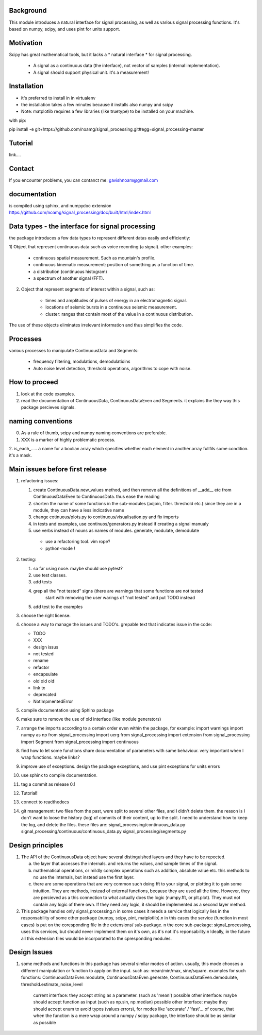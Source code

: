 Background
----------------
This module introduces a natural interface for signal processing,
as well as various signal processing functions.
It's based on numpy, scipy, and uses pint for units support.

Motivation
-----------------------
Scipy has great mathematical tools, but it lacks a * natural interface * for signal processing.

    * A signal as a continuous data (the interface), not vector of samples (internal implementation).
    * A signal should support physical unit. it's a measurement!


Installation
-----------------------------

* it's preferred to install in in virtualenv
* the installation takes a few minutes because it installs also numpy and scipy
* Note: matplotlib requires a few libraries (like truetype) to be installed on your machine.

with pip:

pip install -e git+https://github.com/noamg/signal_processing.git#egg=signal_processing-master

Tutorial
-----------
link....

Contact
------------------------
If you encounter problems, you can contanct me:
gavishnoam@gmail.com

documentation
---------------------
is compiled using sphinx, and numpydoc extension
https://github.com/noamg/signal_processing/doc/built/html/index.html

Data types - the interface for signal processing
----------------------------------------------------
the package introduces a few data types to represent different datas
easily and efficiently:

1) Object that represent continuous data such as voice recording (a signal).
other examples:

    - continuous spatial measurement. Such as mountain's profile. 
    - continuous kinematic measurement: position of something as a function of time.
    - a distribution (continuous histogram)
    - a spectrum of another signal (FFT).

2) Object that represent segments of interest within a signal, such as:
    
    - times and amplitudes of pulses of energy in an electromagnetic signal.
    - locations of seismic bursts in a continuous seismic measurement.
    - cluster: ranges that contain most of the value in a continuous distribution.

The use of these objects eliminates irrelevant information and thus simplifies the code.



Processes
-------------------
various processes to manipulate ContinuousData and Segments:

    - frequency filtering, modulations, demodulatioins
    - Auto noise level detection, threshold operations, algorithms to cope with noise.

How to proceed
-------------------

1. look at the code examples.
2. read the documentation of ContinuousData, ContinuousDataEven and Segments. it explains the they way this package percieves signals.

naming conventions
---------------------------------
0. As a rule of thumb, scipy and numpy naming conventions are preferable.
1. XXX is a marker of highly problematic process.
2. is_each_..... a name for a boolian array which specifies whether
each element in another array fullfils some condition. it's a mask.

Main issues before first release
---------------------------------
1. refactoring issues:

   1. create ContinuousData.new_values method, and then remove all the definitions of __add__ etc from ContinuousDataEven to ContinuousData. thus ease the reading
   2. shorten the name of some functions in the sub-modules (adjoin, filter. threshold etc.) since they are in a module, they can have a less indicative name
   3. change cotinuous/plots.py to continuous/visualisation.py and fix imports
   4. in tests and examples, use continuos/generators.py instead if creating a signal manualy
   5. use verbs instead of nouns as names of modules. generate, modulate, demodulate

    * use a refactoring tool. vim rope?
    * python-mode !
       
2. testing:
   
   1. so far using nose. maybe should use pytest?
   2. use test classes.
   3. add tests
   4. grep all the "not tested" signs (there are warnings that some functions are not tested
         start with removing the user warings of "not tested" and put TODO instead
   5. add test to the examples

3. choose the right license.
4. choose a way to manage the issues and TODO's.
   grepable text that indicates issue in the code:

   * TODO
   * XXX
   * design issus
   * not tested
   * rename
   * refactor
   * encapsulate
   * old old old
   * link to
   * deprecated
   * NotImpmentedError

#. compile documentation using Sphinx package
#. make sure to remove the use of old interface (like module generators)

#. arrange the imports according to a certain order even within the package, for example:
   import warnings
   import numpy as np
   from signal_processing import uerg
   from signal_processing import extension
   from signal_processing import Segment
   from signal_processing import continuous
#. find how to let some functions share documentation of parameters with same behaviour. very important when I wrap functions. maybe links?
#. improve use of exceptions. design the package exceptions, and use pint exceptions for units errors
#. use sphinx to compile documentation.
#. tag a commit as release 0.1

#. Tutorial!

#. connect to readthedocs

#. git management: two files from the past, were split to several other files, and I didn't delete them.
   the reason is I don't want to loose the history (log) of commits of their content, up to the split.
   I need to understand how to keep the log, and delete the files.
   these files are:
   signal_processing/continuous_data.py
   signal_processing/continuous/continuous_data.py
   signal_processing/segments.py

Design principles
---------------------
1. The API of the ContinuousData object have several distinguished layers and they have to be repected.

   a. the layer that accesses the internals. and returns the values, and sample times of the signal.
   b. mathematical operations, or mildly complex operations such as addition, absolute value etc. this methods to no use the internals, but instead use the first layer.
   c. there are some operations that are very common such doing fft to your signal, or plotting it to gain some intuition. They are methods, instead of external functions, because they are used all the time. However, they are percieved as a this connection to what actually does the logic (numpy.fft, or plt.plot). They must not contain any logic of there own. If they need any logic, it should be implemented as a second layer method.

2. This package handles only signal_processing.\n
   in some cases it needs a service that logically lies in the responsability of some other package (numpy, scipy, pint, matplotlib).\n
   in this cases the service (function in most cases) is put on the coresponding file in the extensions/ sub-package. \n
   the core sub-package: signal_processing, uses this services, but should never implement them on it's own, as it's not it's reponsability.\n
   Ideally, in the future all this extension files would be incorporated to the cpresponding modules.

Design Issues
-----------------------
1. some methods and functions in this package has several similar modes of action.
   usually, this mode chooses a different manipulation or function to apply on the input. such as: mean/min/max, sine/square.
   examples for such functions: ContinuousDataEven.modulate, ContinuousDataEven.generate, ContinuousDataEven.demodulate, threshold.estimate_noise_level
    current interface: they accept string as a parameter. (such as 'mean')
    possible other interface: maybe should accept function as input (such as np.sin, np.median)
    possible other interface: maybe they should accept enum to avoid typos (values errors), for modes like 'accurate' / 'fast'...
    of course, that when the function is a mere wrap around a numpy / scipy package, the interface should be as similar as possible

